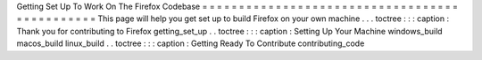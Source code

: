 Getting
Set
Up
To
Work
On
The
Firefox
Codebase
=
=
=
=
=
=
=
=
=
=
=
=
=
=
=
=
=
=
=
=
=
=
=
=
=
=
=
=
=
=
=
=
=
=
=
=
=
=
=
=
=
=
=
=
=
=
This
page
will
help
you
get
set
up
to
build
Firefox
on
your
own
machine
.
.
.
toctree
:
:
:
caption
:
Thank
you
for
contributing
to
Firefox
getting_set_up
.
.
toctree
:
:
:
caption
:
Setting
Up
Your
Machine
windows_build
macos_build
linux_build
.
.
toctree
:
:
:
caption
:
Getting
Ready
To
Contribute
contributing_code
